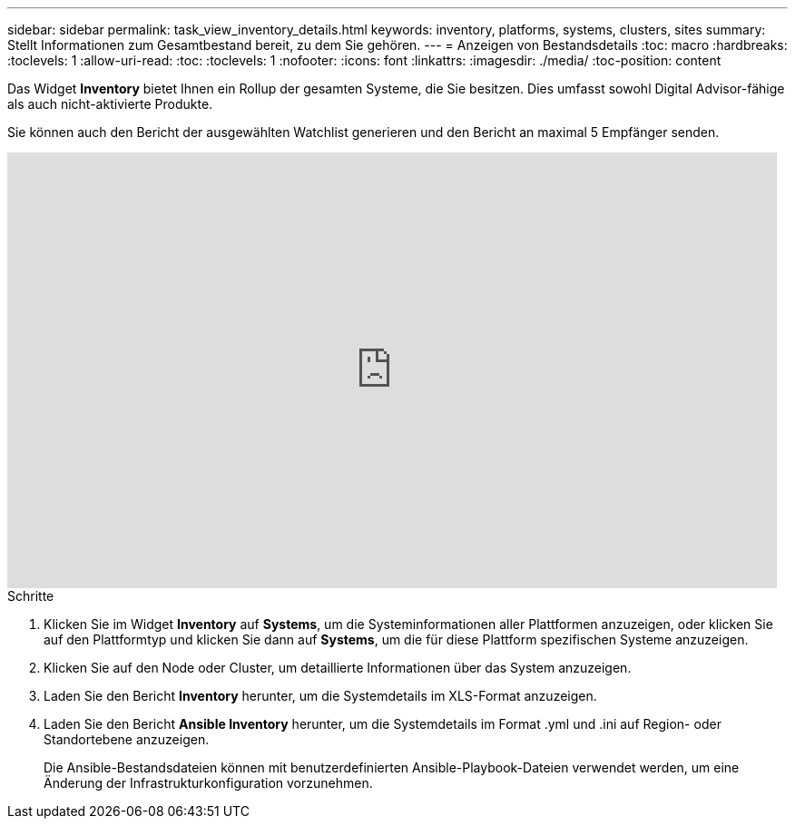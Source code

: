 ---
sidebar: sidebar 
permalink: task_view_inventory_details.html 
keywords: inventory, platforms, systems, clusters, sites 
summary: Stellt Informationen zum Gesamtbestand bereit, zu dem Sie gehören. 
---
= Anzeigen von Bestandsdetails
:toc: macro
:hardbreaks:
:toclevels: 1
:allow-uri-read: 
:toc: 
:toclevels: 1
:nofooter: 
:icons: font
:linkattrs: 
:imagesdir: ./media/
:toc-position: content


[role="lead"]
Das Widget *Inventory* bietet Ihnen ein Rollup der gesamten Systeme, die Sie besitzen. Dies umfasst sowohl Digital Advisor-fähige als auch nicht-aktivierte Produkte.

Sie können auch den Bericht der ausgewählten Watchlist generieren und den Bericht an maximal 5 Empfänger senden.

video::ttbpbT5uTBI[youtube,width=848,height=480]
.Schritte
. Klicken Sie im Widget *Inventory* auf *Systems*, um die Systeminformationen aller Plattformen anzuzeigen, oder klicken Sie auf den Plattformtyp und klicken Sie dann auf *Systems*, um die für diese Plattform spezifischen Systeme anzuzeigen.
. Klicken Sie auf den Node oder Cluster, um detaillierte Informationen über das System anzuzeigen.
. Laden Sie den Bericht *Inventory* herunter, um die Systemdetails im XLS-Format anzuzeigen.
. Laden Sie den Bericht *Ansible Inventory* herunter, um die Systemdetails im Format .yml und .ini auf Region- oder Standortebene anzuzeigen.
+
Die Ansible-Bestandsdateien können mit benutzerdefinierten Ansible-Playbook-Dateien verwendet werden, um eine Änderung der Infrastrukturkonfiguration vorzunehmen.


